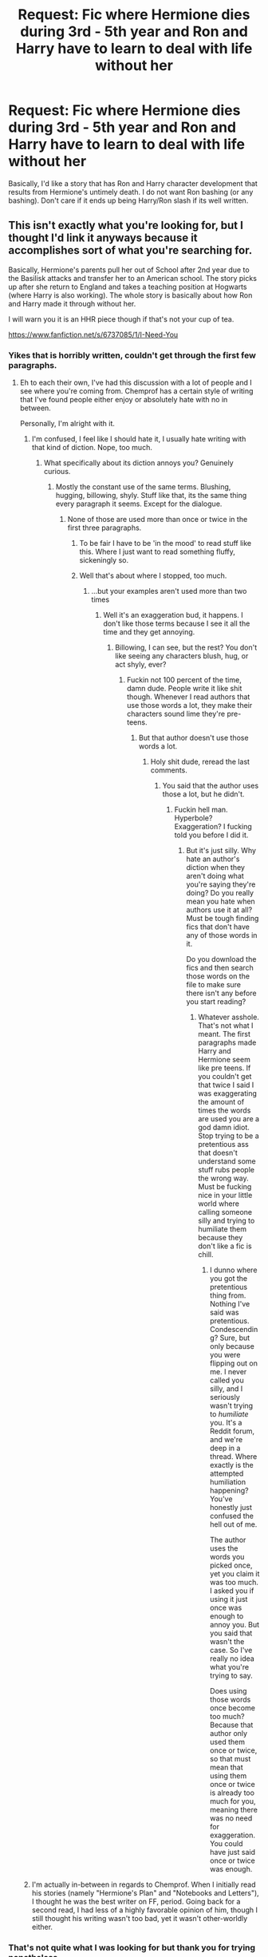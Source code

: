 #+TITLE: Request: Fic where Hermione dies during 3rd - 5th year and Ron and Harry have to learn to deal with life without her

* Request: Fic where Hermione dies during 3rd - 5th year and Ron and Harry have to learn to deal with life without her
:PROPERTIES:
:Author: ashez2ashes
:Score: 43
:DateUnix: 1506960726.0
:DateShort: 2017-Oct-02
:FlairText: Request
:END:
Basically, I'd like a story that has Ron and Harry character development that results from Hermione's untimely death. I do not want Ron bashing (or any bashing). Don't care if it ends up being Harry/Ron slash if its well written.


** This isn't exactly what you're looking for, but I thought I'd link it anyways because it accomplishes sort of what you're searching for.

Basically, Hermione's parents pull her out of School after 2nd year due to the Basilisk attacks and transfer her to an American school. The story picks up after she return to England and takes a teaching position at Hogwarts (where Harry is also working). The whole story is basically about how Ron and Harry made it through without her.

I will warn you it is an HHR piece though if that's not your cup of tea.

[[https://www.fanfiction.net/s/6737085/1/I-Need-You]]
:PROPERTIES:
:Author: put_that_disc
:Score: 16
:DateUnix: 1506976275.0
:DateShort: 2017-Oct-03
:END:

*** Yikes that is horribly written, couldn't get through the first few paragraphs.
:PROPERTIES:
:Author: EpicBeardMan
:Score: 15
:DateUnix: 1506983586.0
:DateShort: 2017-Oct-03
:END:

**** Eh to each their own, I've had this discussion with a lot of people and I see where you're coming from. Chemprof has a certain style of writing that I've found people either enjoy or absolutely hate with no in between.

Personally, I'm alright with it.
:PROPERTIES:
:Author: put_that_disc
:Score: 12
:DateUnix: 1506985853.0
:DateShort: 2017-Oct-03
:END:

***** I'm confused, I feel like I should hate it, I usually hate writing with that kind of diction. Nope, too much.
:PROPERTIES:
:Author: DSB1998
:Score: 2
:DateUnix: 1506993005.0
:DateShort: 2017-Oct-03
:END:

****** What specifically about its diction annoys you? Genuinely curious.
:PROPERTIES:
:Author: AutumnSouls
:Score: 2
:DateUnix: 1506994836.0
:DateShort: 2017-Oct-03
:END:

******* Mostly the constant use of the same terms. Blushing, hugging, billowing, shyly. Stuff like that, its the same thing every paragraph it seems. Except for the dialogue.
:PROPERTIES:
:Author: DSB1998
:Score: 9
:DateUnix: 1506995336.0
:DateShort: 2017-Oct-03
:END:

******** None of those are used more than once or twice in the first three paragraphs.
:PROPERTIES:
:Author: AutumnSouls
:Score: 3
:DateUnix: 1506998401.0
:DateShort: 2017-Oct-03
:END:

********* To be fair I have to be 'in the mood' to read stuff like this. Where I just want to read something fluffy, sickeningly so.
:PROPERTIES:
:Author: MrThorifyable
:Score: 2
:DateUnix: 1507031339.0
:DateShort: 2017-Oct-03
:END:


********* Well that's about where I stopped, too much.
:PROPERTIES:
:Author: DSB1998
:Score: 1
:DateUnix: 1507061703.0
:DateShort: 2017-Oct-03
:END:

********** ...but your examples aren't used more than two times
:PROPERTIES:
:Author: AutumnSouls
:Score: 1
:DateUnix: 1507063273.0
:DateShort: 2017-Oct-04
:END:

*********** Well it's an exaggeration bud, it happens. I don't like those terms because I see it all the time and they get annoying.
:PROPERTIES:
:Author: DSB1998
:Score: 2
:DateUnix: 1507064618.0
:DateShort: 2017-Oct-04
:END:

************ Billowing, I can see, but the rest? You don't like seeing any characters blush, hug, or act shyly, ever?
:PROPERTIES:
:Author: AutumnSouls
:Score: 1
:DateUnix: 1507068237.0
:DateShort: 2017-Oct-04
:END:

************* Fuckin not 100 percent of the time, damn dude. People write it like shit though. Whenever I read authors that use those words a lot, they make their characters sound lime they're pre-teens.
:PROPERTIES:
:Author: DSB1998
:Score: 1
:DateUnix: 1507068353.0
:DateShort: 2017-Oct-04
:END:

************** But that author doesn't use those words a lot.
:PROPERTIES:
:Author: AutumnSouls
:Score: 1
:DateUnix: 1507068470.0
:DateShort: 2017-Oct-04
:END:

*************** Holy shit dude, reread the last comments.
:PROPERTIES:
:Author: DSB1998
:Score: 1
:DateUnix: 1507068506.0
:DateShort: 2017-Oct-04
:END:

**************** You said that the author uses those a lot, but he didn't.
:PROPERTIES:
:Author: AutumnSouls
:Score: 1
:DateUnix: 1507068817.0
:DateShort: 2017-Oct-04
:END:

***************** Fuckin hell man. Hyperbole? Exaggeration? I fucking told you before I did it.
:PROPERTIES:
:Author: DSB1998
:Score: 1
:DateUnix: 1507069239.0
:DateShort: 2017-Oct-04
:END:

****************** But it's just silly. Why hate an author's diction when they aren't doing what you're saying they're doing? Do you really mean you hate when authors use it at all? Must be tough finding fics that don't have any of those words in it.

Do you download the fics and then search those words on the file to make sure there isn't any before you start reading?
:PROPERTIES:
:Author: AutumnSouls
:Score: 1
:DateUnix: 1507069674.0
:DateShort: 2017-Oct-04
:END:

******************* Whatever asshole. That's not what I meant. The first paragraphs made Harry and Hermione seem like pre teens. If you couldn't get that twice I said I was exaggerating the amount of times the words are used you are a god damn idiot. Stop trying to be a pretentious ass that doesn't understand some stuff rubs people the wrong way. Must be fucking nice in your little world where calling someone silly and trying to humiliate them because they don't like a fic is chill.
:PROPERTIES:
:Author: DSB1998
:Score: 1
:DateUnix: 1507070259.0
:DateShort: 2017-Oct-04
:END:

******************** I dunno where you got the pretentious thing from. Nothing I've said was pretentious. Condescending? Sure, but only because you were flipping out on me. I never called you silly, and I seriously wasn't trying to /humiliate/ you. It's a Reddit forum, and we're deep in a thread. Where exactly is the attempted humiliation happening? You've honestly just confused the hell out of me.

The author uses the words you picked once, yet you claim it was too much. I asked you if using it just once was enough to annoy you. But you said that wasn't the case. So I've really no idea what you're trying to say.

Does using those words once become too much? Because that author only used them once or twice, so that must mean that using them once or twice is already too much for you, meaning there was no need for exaggeration. You could have just said once or twice was enough.
:PROPERTIES:
:Author: AutumnSouls
:Score: 1
:DateUnix: 1507070835.0
:DateShort: 2017-Oct-04
:END:


***** I'm actually in-between in regards to Chemprof. When I initially read his stories (namely "Hermione's Plan" and "Notebooks and Letters"), I thought he was the best writer on FF, period. Going back for a second read, I had less of a highly favorable opinion of him, though I still thought his writing wasn't too bad, yet it wasn't other-worldly either.
:PROPERTIES:
:Author: emong757
:Score: 1
:DateUnix: 1507045977.0
:DateShort: 2017-Oct-03
:END:


*** That's not quite what I was looking for but thank you for trying nonetheless.
:PROPERTIES:
:Author: ashez2ashes
:Score: 2
:DateUnix: 1507057553.0
:DateShort: 2017-Oct-03
:END:
